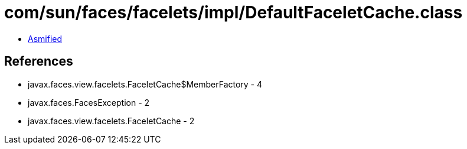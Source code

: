 = com/sun/faces/facelets/impl/DefaultFaceletCache.class

 - link:DefaultFaceletCache-asmified.java[Asmified]

== References

 - javax.faces.view.facelets.FaceletCache$MemberFactory - 4
 - javax.faces.FacesException - 2
 - javax.faces.view.facelets.FaceletCache - 2
